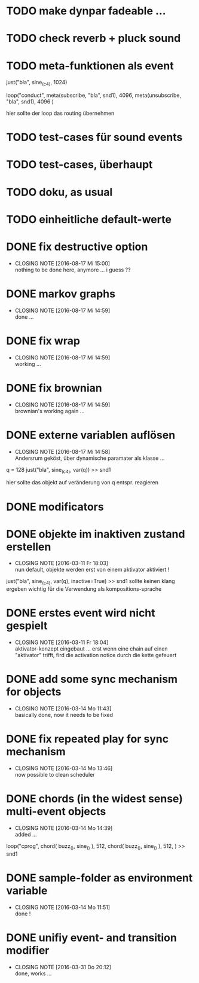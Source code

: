 * TODO make dynpar fadeable ...
* TODO check reverb + pluck sound
* TODO meta-funktionen als event 
  
  just("bla", sine_(c4), 1024)
  
  loop("conduct",
      meta(subscribe, "bla", snd1), 4096,
      meta(unsubscribe, "bla", snd1), 4096
  )
  
  hier sollte der loop das routing übernehmen
* TODO test-cases für sound events
* TODO test-cases, überhaupt 
* TODO doku, as usual 
* TODO einheitliche default-werte
* DONE fix destructive option
  CLOSED: [2016-08-17 Mi 15:00]
  - CLOSING NOTE [2016-08-17 Mi 15:00] \\
    nothing to be done here, anymore ... i guess ??
* DONE markov graphs
  CLOSED: [2016-08-17 Mi 14:59]
  - CLOSING NOTE [2016-08-17 Mi 14:59] \\
    done ...
* DONE fix wrap
  CLOSED: [2016-08-17 Mi 14:59]
  - CLOSING NOTE [2016-08-17 Mi 14:59] \\
    working ...
* DONE fix brownian 
  CLOSED: [2016-08-17 Mi 14:59]
  - CLOSING NOTE [2016-08-17 Mi 14:59] \\
    brownian's working again ...
* DONE externe variablen auflösen
  CLOSED: [2016-08-17 Mi 14:58]
  - CLOSING NOTE [2016-08-17 Mi 14:58] \\
    Andersrum geköst, über dynamische paramater als klasse ...
  
  q = 128
  just("bla", sine_(c4), var(q)) >> snd1 
  
  hier sollte das objekt auf veränderung von q entspr. reagieren
* DONE modificators 
  CLOSED: [2016-03-17 Do 17:10]
* DONE objekte im inaktiven zustand erstellen
  CLOSED: [2016-03-11 Fr 18:03]
  - CLOSING NOTE [2016-03-11 Fr 18:03] \\
    nun default, objekte werden erst von einem aktivator aktiviert !
  just("bla", sine_(c4), var(q), inactive=True) >> snd1 
  sollte keinen klang ergeben
  wichtig für die Verwendung als kompositions-sprache
* DONE erstes event wird nicht gespielt 
  CLOSED: [2016-03-11 Fr 18:04]
  - CLOSING NOTE [2016-03-11 Fr 18:04] \\
    aktivator-konzept eingebaut ... erst wenn eine chain auf einen "aktivator" trifft,
    fird die activation notice durch die kette gefeuert 
* DONE add some sync mechanism for objects
  CLOSED: [2016-03-14 Mo 11:43]
  - CLOSING NOTE [2016-03-14 Mo 11:43] \\
    basically done, now it needs to be fixed
* DONE fix repeated play for sync mechanism
  CLOSED: [2016-03-14 Mo 13:46]
  - CLOSING NOTE [2016-03-14 Mo 13:46] \\
    now possible to clean scheduler
* DONE chords (in the widest sense) multi-event objects 
  CLOSED: [2016-03-14 Mo 14:39]
  - CLOSING NOTE [2016-03-14 Mo 14:39] \\
    added ...
  loop("cprog",
      chord(
         buzz_(),
	 sine_()
	 ), 512, 
      chord(
         buzz_(),
	 sine_()
	 ), 512,
      ) >> snd1 
	 
* DONE sample-folder as environment variable
  CLOSED: [2016-03-14 Mo 11:51]
  - CLOSING NOTE [2016-03-14 Mo 11:51] \\
    done !
* DONE unifiy event- and transition modifier
  CLOSED: [2016-03-31 Do 20:12]
  - CLOSING NOTE [2016-03-31 Do 20:12] \\
    done, works ...
